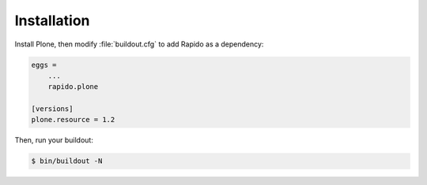 Installation
============

Install Plone, then modify :file:`buildout.cfg` to add Rapido as a dependency:

.. code-block:: ini

   eggs =
       ...
       rapido.plone

   [versions]
   plone.resource = 1.2

Then, run your buildout:

.. code-block:: console

    $ bin/buildout -N
